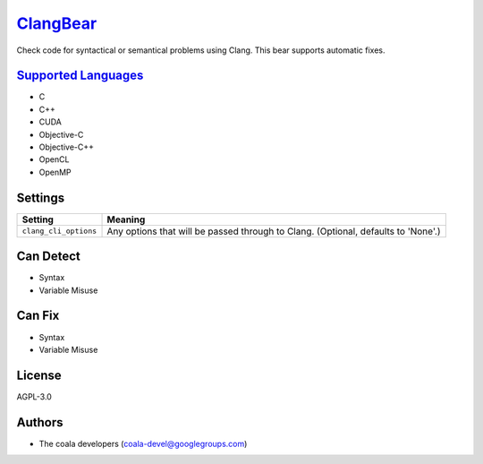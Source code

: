`ClangBear <https://github.com/coala/coala-bears/tree/master/bears/c_languages/ClangBear.py>`_
=======================================================================================================

Check code for syntactical or semantical problems using Clang.
This bear supports automatic fixes.

`Supported Languages <../README.rst>`_
--------------------------------------

* C
* C++
* CUDA
* Objective-C
* Objective-C++
* OpenCL
* OpenMP

Settings
--------

+------------------------+---------------------------------------------------+
| Setting                |  Meaning                                          |
+========================+===================================================+
|                        |                                                   |
| ``clang_cli_options``  | Any options that will be passed through to Clang. |
|                        | (Optional, defaults to 'None'.)                   |
|                        |                                                   |
+------------------------+---------------------------------------------------+


Can Detect
----------

* Syntax
* Variable Misuse

Can Fix
----------

* Syntax
* Variable Misuse

License
-------

AGPL-3.0

Authors
-------

* The coala developers (coala-devel@googlegroups.com)

